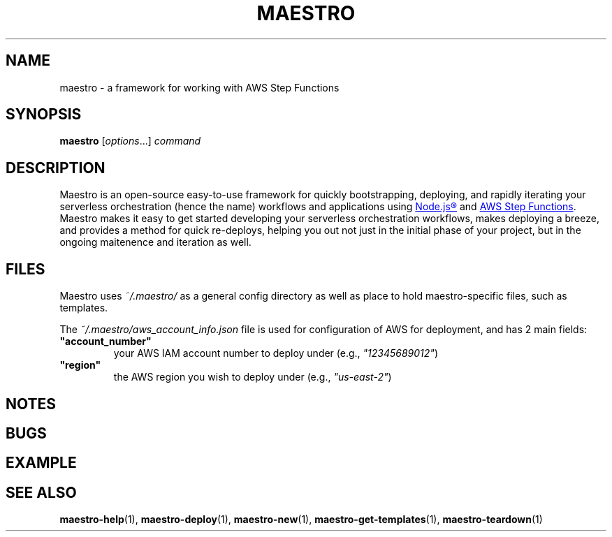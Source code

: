 .TH MAESTRO 1 2020-08-08 "Maestro v1.0.0"

.SH NAME

maestro \- a framework for working with AWS Step Functions

.SH SYNOPSIS

.PP
.B maestro
[\fIoptions\fR...]
.I command

.SH DESCRIPTION

.PP
Maestro is an open-source easy-to-use framework for quickly bootstrapping, 
deploying, and rapidly iterating your serverless orchestration (hence the 
name) workflows and applications using
.UR https://nodejs.org/
Node.js\*R
.UE
and
.UR https://aws.amazon.com/step-functions
AWS Step Functions
.UE .
Maestro makes it easy to get started developing your serverless 
orchestration workflows, makes deploying a breeze, and provides a method 
for quick re-deploys, helping you out not just in the initial phase of 
your project, but in the ongoing maitenence and iteration as well.

.SH FILES

.PP
Maestro uses
.I ~/.maestro/
as a general config directory as well as place to hold maestro-specific files, such as templates. 

.PP
The
.I ~/.maestro/aws_account_info.json
file is used for configuration of AWS for deployment, and has 2 main fields:

.TP
\fB"account_number"\fR
your AWS IAM account number to deploy under (e.g., \fI"12345689012"\fR)

.TP
\fB"region"\fR
the AWS region you wish to deploy under (e.g., \fI"us-east-2"\fR)

.SH NOTES

.SH BUGS

.SH EXAMPLE

.SH SEE ALSO

.BR maestro-help (1),
.BR maestro-deploy (1),
.BR maestro-new (1),
.BR maestro-get-templates (1),
.BR maestro-teardown (1)
